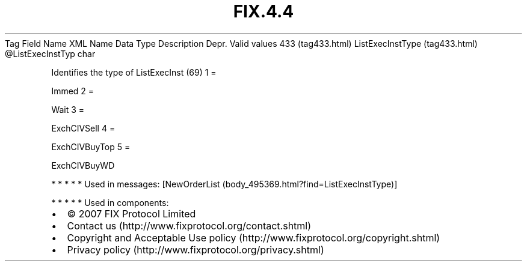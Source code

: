 .TH FIX.4.4 "" "" "Tag #433"
Tag
Field Name
XML Name
Data Type
Description
Depr.
Valid values
433 (tag433.html)
ListExecInstType (tag433.html)
\@ListExecInstTyp
char
.PP
Identifies the type of ListExecInst (69)
1
=
.PP
Immed
2
=
.PP
Wait
3
=
.PP
ExchCIVSell
4
=
.PP
ExchCIVBuyTop
5
=
.PP
ExchCIVBuyWD
.PP
   *   *   *   *   *
Used in messages:
[NewOrderList (body_495369.html?find=ListExecInstType)]
.PP
   *   *   *   *   *
Used in components:

.PD 0
.P
.PD

.PP
.PP
.IP \[bu] 2
© 2007 FIX Protocol Limited
.IP \[bu] 2
Contact us (http://www.fixprotocol.org/contact.shtml)
.IP \[bu] 2
Copyright and Acceptable Use policy (http://www.fixprotocol.org/copyright.shtml)
.IP \[bu] 2
Privacy policy (http://www.fixprotocol.org/privacy.shtml)
